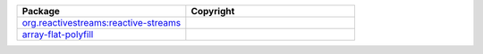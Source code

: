 .. list-table::
   :widths: 50 50
   :header-rows: 1
   :class: licenses

   * - Package
     - Copyright

   * - `org.reactivestreams:reactive-streams <https://mvnrepository.com/artifact/org.reactivestreams/reactive-streams/1.0.3>`__
     - 

   * - `array-flat-polyfill <https://www.npmjs.com/package/array-flat-polyfill/v/1.0.1>`__
     - 

